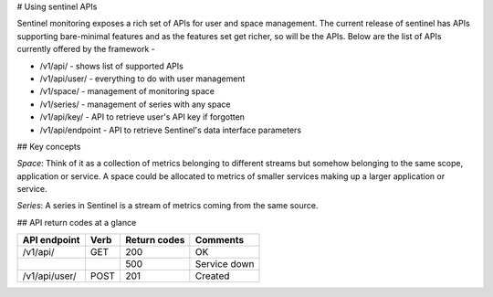 # Using sentinel APIs

Sentinel monitoring exposes a rich set of APIs for user and space management. The current release of sentinel has APIs supporting bare-minimal features and as the features set get richer, so will be the APIs. Below are the list of APIs currently offered by the framework -

* /v1/api/ - shows list of supported APIs
* /v1/api/user/ - everything to do with user management
* /v1/space/ - management of monitoring space
* /v1/series/ - management of series with any space
* /v1/api/key/ - API to retrieve user's API key if forgotten
* /v1/api/endpoint - API to retrieve Sentinel's data interface parameters

## Key concepts

`Space`: Think of it as a collection of metrics belonging to different streams but somehow belonging to the same scope, application or service. A space could be allocated to metrics of smaller services making up a larger application or service.

`Series`: A series in Sentinel is a stream of metrics coming from the same source.

## API return codes at a glance

+---------------+-------+---------------+--------------+
| API endpoint  | Verb  | Return codes  | Comments     |
+===============+=======+===============+==============+
| /v1/api/      | GET   | 200           | OK           |
+---------------+-------+---------------+--------------+
|               |       | 500           | Service down |
+---------------+-------+---------------+--------------+
| /v1/api/user/ | POST  | 201           | Created      |
+---------------+-------+---------------+--------------+
